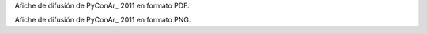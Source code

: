 
Afiche de difusión de PyConAr_ 2011 en formato PDF.   

Afiche de difusión de PyConAr_ 2011 en formato PNG.   

.. ############################################################################


